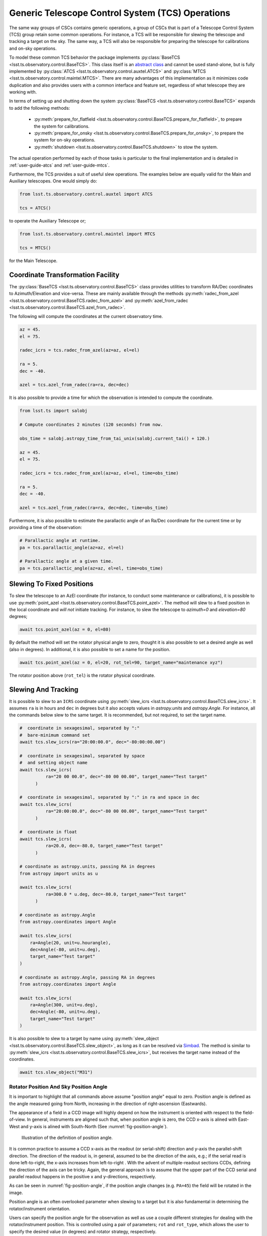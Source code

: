 .. _user-guide-generic-telescope-control-operations:

Generic Telescope Control System (TCS) Operations
=================================================

The same way groups of CSCs contains generic operations, a group of CSCs that is part of a Telescope Control System (TCS) group retain some common operations.
For instance, a TCS will be responsible for slewing the telescope and tracking a target on the sky.
The same way, a TCS will also be responsible for preparing the telescope for calibrations and on-sky operations.

To model these common TCS behavior the package implements :py:class:`BaseTCS <lsst.ts.observatory.control.BaseTCS>`.
This class itself is an `abstract class <https://docs.python.org/3/library/abc.html>`__ and cannot be used stand-alone, but is fully implemented by :py:class:`ATCS <lsst.ts.observatory.control.auxtel.ATCS>` and :py:class:`MTCS <lsst.ts.observatory.control.maintel.MTCS>`.
There are many advantages of this implementation as it minimizes code duplication and also provides users with a common interface and feature set, regardless of what telescope they are working with.

In terms of setting up and shutting down the system :py:class:`BaseTCS <lsst.ts.observatory.control.BaseTCS>` expands to add the following methods:

  * :py:meth:`prepare_for_flatfield <lsst.ts.observatory.control.BaseTCS.prepare_for_flatfield>`, to prepare the system for calibrations.
  * :py:meth:`prepare_for_onsky <lsst.ts.observatory.control.BaseTCS.prepare_for_onsky>`, to prepare the system for on-sky operations.
  * :py:meth:`shutdown <lsst.ts.observatory.control.BaseTCS.shutdown>` to stow the system.

The actual operation performed by each of those tasks is particular to the final implementation and is detailed in :ref:`user-guide-atcs` and :ref:`user-guide-mtcs`.

Furthermore, the TCS provides a suit of useful slew operations.
The examples below are equally valid for the Main and Auxiliary telescopes.
One would simply do:

.. code:: python

    from lsst.ts.observatory.control.auxtel import ATCS

    tcs = ATCS()

to operate the Auxiliary Telescope or;

.. code:: python

    from lsst.ts.observatory.control.maintel import MTCS

    tcs = MTCS()

for the Main Telescope.

.. _user-guide-generic-telescope-control-operations-coordinate-Transformation-facility:

Coordinate Transformation Facility
----------------------------------

The :py:class:`BaseTCS <lsst.ts.observatory.control.BaseTCS>` class provides utilities to transform RA/Dec coordinates to Azimuth/Elevation and vice-versa.
These are mainly available through the methods :py:meth:`radec_from_azel <lsst.ts.observatory.control.BaseTCS.radec_from_azel>` and :py:meth:`azel_from_radec <lsst.ts.observatory.control.BaseTCS.azel_from_radec>`.

The following will compute the coordinates at the current observatory time.

.. code:: python

    az = 45.
    el = 75.

    radec_icrs = tcs.radec_from_azel(az=az, el=el)

    ra = 5.
    dec = -40.

    azel = tcs.azel_from_radec(ra=ra, dec=dec)


It is also possible to provide a time for which the observation is intended to compute the coordinate.

.. code:: python

    from lsst.ts import salobj

    # Compute coordinates 2 minutes (120 seconds) from now.

    obs_time = salobj.astropy_time_from_tai_unix(salobj.current_tai() + 120.)

    az = 45.
    el = 75.

    radec_icrs = tcs.radec_from_azel(az=az, el=el, time=obs_time)

    ra = 5.
    dec = -40.

    azel = tcs.azel_from_radec(ra=ra, dec=dec, time=obs_time)

Furthermore, it is also possible to estimate the parallactic angle of an Ra/Dec coordinate for the current time or by providing a time of the observation:

.. code:: python

    # Parallactic angle at runtime.
    pa = tcs.parallactic_angle(az=az, el=el)

    # Parallactic angle at a given time.
    pa = tcs.parallactic_angle(az=az, el=el, time=obs_time)

.. _user-guide-generic-telescope-control-operations-slewing-to-fixed-positions:

Slewing To Fixed Positions
--------------------------

To slew the telescope to an AzEl coordinate (for instance, to conduct some maintenance or calibrations), it is possible to use :py:meth:`point_azel <lsst.ts.observatory.control.BaseTCS.point_azel>`.
The method will slew to a fixed position in the local coordinate and `will not` initiate tracking.
For instance, to slew the telescope to `azimuth=0` and `elevation=80` degrees;

.. code:: python

    await tcs.point_azel(az = 0, el=80)

By default the method will set the rotator physical angle to zero, thought it is also possible to set a desired angle as well (also in degrees).
In additional, it is also possible to set a name for the position.

.. code:: python

    await tcs.point_azel(az = 0, el=20, rot_tel=90, target_name="maintenance xyz")

The rotator position above (``rot_tel``) is the rotator physical coordinate.

.. _user-guide-generic-telescope-control-operations-slewing-and-tracking:

Slewing And Tracking
--------------------

It is possible to slew to an ``ICRS`` coordinate using :py:meth:`slew_icrs <lsst.ts.observatory.control.BaseTCS.slew_icrs>`.
It assumes ``ra`` is in hours and ``dec`` in degrees but it also accepts values in `astropy.units` and `astropy.Angle`.
For instance, all the commands below slew to the same target.
It is recommended, but not required, to set the target name.

.. code:: python

    #  coordinate in sexagesimal, separated by ":"
    #  bare-minimum command set
    await tcs.slew_icrs(ra="20:00:00.0", dec="-80:00:00.00")

    #  coordinate in sexagesimal, separated by space
    #  and setting object name
    await tcs.slew_icrs(
              ra="20 00 00.0", dec="-80 00 00.00", target_name="Test target"
          )

    #  coordinate in sexagesimal, separated by ":" in ra and space in dec
    await tcs.slew_icrs(
              ra="20:00:00.0", dec="-80 00 00.00", target_name="Test target"
          )

    #  coordinate in float
    await tcs.slew_icrs(
              ra=20.0, dec=-80.0, target_name="Test target"
          )

    # coordinate as astropy.units, passing RA in degrees
    from astropy import units as u

    await tcs.slew_icrs(
              ra=300.0 * u.deg, dec=-80.0, target_name="Test target"
          )

    # coordinate as astropy.Angle
    from astropy.coordinates import Angle

    await tcs.slew_icrs(
        ra=Angle(20, unit=u.hourangle),
        dec=Angle(-80, unit=u.deg),
        target_name="Test target"
    )

    # coordinate as astropy.Angle, passing RA in degrees
    from astropy.coordinates import Angle

    await tcs.slew_icrs(
        ra=Angle(300, unit=u.deg),
        dec=Angle(-80, unit=u.deg),
        target_name="Test target"
    )

It is also possible to slew to a target by name using :py:meth:`slew_object <lsst.ts.observatory.control.BaseTCS.slew_object>`, as long as it can be resolved via `Simbad <http://simbad.u-strasbg.fr/simbad/sim-fid>`__.
The method is similar to :py:meth:`slew_icrs <lsst.ts.observatory.control.BaseTCS.slew_icrs>`, but receives the target name instead of the coordinates.

.. code:: python

    await tcs.slew_object("M31")

.. _user-guide-generic-telescope-control-operations-rotator-position-and-sky-position-angle:

Rotator Position And Sky Position Angle
^^^^^^^^^^^^^^^^^^^^^^^^^^^^^^^^^^^^^^^

It is important to highlight that all commands above assume "position angle" equal to zero.
Position angle is defined as the angle measured going from North, increasing in the direction of right-ascension (Eastwards).

The appearance of a field in a CCD image will highly depend on how the instrument is oriented with respect to the field-of-view.
In general, instruments are aligned such that, when position angle is zero, the CCD x-axis is alined with East-West and y-axis is alined with South-North (See :numref:`fig-position-angle`).

.. figure:: /_static/PositionAngle.png
   :name: fig-position-angle
   :target: ../_images/PositionAngle.png
   :alt: Position angle definition.

   Illustration of the definition of position angle.

It is common practice to assume a CCD x-axis as the readout (or serial-shift) direction and y-axis the parallel-shift direction.
The direction of the readout is, in general, assumed to be the direction of the axis, e.g.; if the serial read is done left-to-right, the x-axis increases from left-to-right .
With the advent of multiple-readout sections CCDs, defining the direction of the axis can be tricky.
Again, the general approach is to assume that the upper part of the CCD serial and parallel readout happens in the positive x and y-directions, respectively.

As can be seen in :numref:`fig-position-angle`, if the position angle changes (e.g. ``PA=45``) the field will be rotated in the image.

Position angle is an often overlooked parameter when slewing to a target but it is also fundamental in determining the rotator/instrument orientation.

Users can specify the position angle for the observation as well as use a couple different strategies for dealing with the rotator/instrument position.
This is controlled using a pair of parameters; ``rot`` and ``rot_type``, which allows the user to specify the desired value (in degrees) and rotator strategy, respectively.

The available strategies (and their meaning) are listed in :py:class:`RotType <lsst.ts.observatory.control.utils.RotType>`.
By default ``rot_type = RotType.SkyAuto``, which means ``rot`` is treated as "position angle" and that it can be adjusted to be in range, if necessary.
Because telescope rotators have limited range (e.g. +/- 90 degrees for the main telescope) a certain position angle may be unreachable for a target.
In this case, the adjustment consists of adding 180 degrees to the specified position angle; which usually, but not always, result in a rotation angle that is in range.
As with ``ra`` and ``dec``, ``rot`` can be specified as a float (assumed to be in degrees), as a sexagesimal string (separated by colon or space, also assumed to be in degrees), using `astropy unit module`_ or `astropy Angle object`_.

.. _astropy unit module: https://docs.astropy.org/en/stable/units/
.. _astropy Angle object: https://docs.astropy.org/en/stable/api/astropy.coordinates.Angle.html

.. code:: python

    import astropy.units as u
    from astropy.coordinates import Angle

    # Select position angle = 0. degrees, this is the default set and will
    # cause the North axis to be aligned with the y-axis of the image with East
    # in the negative direction of x-axis, e.g. North-up East-left
    # orientation.
    await tcs.slew_icrs(
              ra="20 00 00.0", dec="-80 00 00.00", rot=0, target_name="Test target"
      )

    # Select position angle = 90 degrees, this will cause the North axis to be
    # along the x-axis of the image and East will be pointing in the y-axis
    # direction, e.g. North-right East-up
    await tcs.slew_icrs(
              ra="20 00 00.0", dec="-80 00 00.00", rot=90, target_name="Test target"
          )

    # Select position angle = 90 degrees, passing as sexagesimal string with :
    await tcs.slew_icrs(
              ra="20 00 00.0", dec="-80 00 00.00", rot="90:00:00", target_name="Test target"
          )

    # Select position angle = 90 degrees, passing as sexagesimal string with spaces
    await tcs.slew_icrs(
              ra="20 00 00.0", dec="-80 00 00.00", rot="90 00 00", target_name="Test target"
          )

    # Select position angle = 90 degrees, using astropy units
    await tcs.slew_icrs(
              ra="20 00 00.0", dec="-80 00 00.00", rot=90*u.deg, target_name="Test target"
          )

    # Select position angle = 90 degrees, Using astropy Angle
    await tcs.slew_icrs(
              ra="20 00 00.0", dec="-80 00 00.00", rot=Angle(90, unit=u.deg), target_name="Test target"
          )

If you rather have the method not try to find a suitable angle in case the specified value is unreachable, specify ``rot_type=RotType.Sky``.

.. code:: python

    await tcs.slew_icrs(
              ra="20 00 00.0",
              dec="-80 00 00.00",
              rot=0,
              rot_type=RotType.Sky,
              target_name="Test target"
      )

Users also have the option to select a physical angle for the rotator.
For instance, if you are trying to keep the Rotator close to a particular physical range (due to some hardware limitation or observational strategy) and still want the rotator to track the sky, use ``rot_type=RotType.PhysicalSky`` instead;

.. code:: python

    # Use PhysicalSky rotator strategy with rot=20. This will cause the rotator
    # to start tracking at the rotator physical orientation of 20. degrees but
    # still track the sky.
    from lsst.ts.observatory.control.utils import RotType

    await tcs.slew_icrs(
              ra="20:00:00.0",
              dec="-80 00 00.00",
              rot=20,
              rot_type=RotType.PhysicalSky,
              target_name="Test target"
          )

This will cause the rotator to be positioned close to the physical (e.g. encoder) angle of ``20.`` degrees.
Note that this angle is defined at the start of the slew, and the telescope will resume tracking normally, so the rotator will be moving to de-rotate the field.

If instead, you need the rotator to remain fixed at a set position but the telescope must track (e.g. for filter changes on the main telescope), use the ``rot_type=RotType.Physical`` option.

.. code:: python

    # Use of Physical rotator strategy with rot=0 This will cause the
    # rotator to move to 0 degrees and not track.
    # WARNING: The telescope will track the alt/az axis but the rotator will
    # be kept fixed in physical position 0. degrees.
    await tcs.slew_icrs(
              ra="20:00:00.0",
              dec="-80 00 00.00",
              rot=0,
              rot_type=RotType.Physical,
              target_name="Test target"
          )

.. warning::

    When using ``rot_type=RotType.Physical`` the rotator will remain fixed and will NOT track the sky rotation.
    Long exposures taken while tracking with this strategy will show field rotation.

When conducting spectroscopy (e.g. with the Auxiliary Telescope) it is useful to be able to position the field in terms of the parallactic angle.
For that, one can use the ``rot_type=RotType.Parallactic`` parameter;

.. code:: python

    await tcs.slew_icrs(
              ra=20.0,
              dec=-80.0,
              rot=0,
              rot_type=RotType.Parallactic,
              target_name="Test target"
          )

Although the default ``rot=0`` is the most commonly used value when using ``rot_type=RotType.Parallactic``, the user is free to select any angle.

In case the user demands an angle outside the valid range, the task will fail and raise an exception and not slew to the demanded position.

  >>> await tcs.slew_icrs(...)
  ---------------------------------------------------------------------------
  AckError                                  Traceback (most recent call last)
  <ipython-input-25-be270f3a125b> in async-def-wrapper()
  .
  .
  .
  AckError: msg='Command failed', ackcmd=(ackcmd private_seqNum=1597989109,
  ack=<SalRetCode.CMD_FAILED: -302>, error=6611,
  result='Rejected : rotator position angle out of range')

The error message will show the exception traceback, which can be somewhat intimidating.
However, the important bit of information can be found in the last couple lines of the output (as shown above).
This is also valid in case the user tries to slew to any other unreachable position (e.g. zenith blind spot, low elevation, etc.).
In this case, the error message will vary accordingly.

The same rotator options are available when using :py:meth:`slew_object <lsst.ts.observatory.control.BaseTCS.slew_object>`.

.. code:: python

    await tcs.slew_object("M31", rot=45.)

    await tcs.slew_object("M31", rot=20, rot_type=RotType.PhysicalSky)

    await tcs.slew_object("M31", rot=0, rot_type=RotType.Physical)

    await tcs.slew_object("M31", rot=0, rot_type=RotType.Parallactic)

.. _user-guide-generic-telescope-control-operations-offsetting:

Offsetting
----------

The pointing component (and thus the :py:class:`BaseTCS <lsst.ts.observatory.control.BaseTCS>` class) support several different offset options.

In terms of coordinate frames the following options are available:

  :py:meth:`offset_azel <lsst.ts.observatory.control.BaseTCS.offset_azel>`
    Offset telescope in azimuth and elevation.

  :py:meth:`offset_xy <lsst.ts.observatory.control.BaseTCS.offset_xy>`
    Offset telescope in terms of boresight.
    This will cause the field to move in x and y.

  :py:meth:`offset_radec <lsst.ts.observatory.control.BaseTCS.offset_radec>`
    Offset telescope in RA and Dec.
    Perform arc-length offset in sky coordinates.
    The magnitude of the offset is :math:`\sqrt{ra^2 + dec^2}` and the angle is the usual :math:`atan2(dec, ra)`.

The main distinction between the methods above is the coordinate frame they operate with.

Except for :py:meth:`offset_xy <lsst.ts.observatory.control.BaseTCS.offset_xy>` the resulting image offset will heavily depend on the position on the sky and the rotator configuration.
Therefore, when trying to position a target in a particular place of the FoV, it is highly recommended to use this method.

The :py:meth:`offset_xy <lsst.ts.observatory.control.BaseTCS.offset_xy>` method is designed to perform offset in image coordinates.
For instance;

.. code:: python

    await tcs.offset_xy(x=10., y=0.)

Will result in a 10. arcseconds offset **of the telescope** in the positive x direction, resulting in an **image offset** in the negative direction.
The definition of x and y axis can be found in :ref:`Rotator Position And Sky Position Angle<user-guide-generic-telescope-control-operations-rotator-position-and-sky-position-angle>` section, also see :numref:`fig-position-angle`.
In :numref:`fig-offset-xy-example` we show an example of the result of using :py:meth:`offset_xy <lsst.ts.observatory.control.BaseTCS.offset_xy>`.

.. figure:: /_static/offset_xy_example.png
   :name: fig-offset-xy-example
   :target: ../_images/offset_xy_example.png
   :alt: offset xy example

   Illustration of :py:meth:`offset_xy <lsst.ts.observatory.control.BaseTCS.offset_xy>` method.

In addition to the different methods shown above, users also have control of how the offsets are treated by the pointing component.
For each command, there are two additional control flags the user can rely on to change the underlying behavior.

.. _user-guide-generic-telescope-control-operations-relative-vs-non-relative-offsets:

Relative vs Non-Relative Offsets
^^^^^^^^^^^^^^^^^^^^^^^^^^^^^^^^

.. warning::

	This section refers specifically to relative and non-relative offsets.
  By default these offsets are not absorbed by the system and will be overwritten by a slew operation.
  For more information about absorbing offsets see :ref:`user-guide-generic-telescope-control-operations-persistent-vs-non-persistent-offsets`.

  Keep in mind that these two features (relative and persistent) are orthogonal and their behavior can be combined.

This option is controlled by the ``relative`` input parameter of the offset methods.
By default offsets are relative to the current telescope position, e.g.; ``relative=True``.
Basically, these offsets will accumulate with one another, e.g.;

.. code:: python

    await tcs.offset_azel(az=10, el=0)
    await tcs.offset_azel(az=0, el=10)

Will result in an offset of 10 arcsec in azimuth (from the first command) **and** elevation (from the second).
Relative offsets are probably the most common and general kind of offsets used and are employed on most use cases.

Non-relative offsets are performed with respect to the pointing origin.
For instance, the following sequence of commands;

.. code:: python

    await tcs.offset_azel(az=10, el=0, relative=False)
    await tcs.offset_azel(az=0, el=10, relative=False)

Is equivalent to a 10 arcsec offset in elevation only and is equivalent to performing the second command alone, e.g.;

.. code:: python

    await tcs.offset_azel(az=0, el=10, relative=False)

Non-relative offsets are useful when performing operations that may use the original position as a reference.
For instance, when building grids of observations one may want to use non-relative offsets.
The following command sequence will perform a square grid on the sky (see :numref:`fig-offset-azel-grid`);

.. code:: python

    grid_az = [-10, +10, +10, -10]
    grid_el = [-10, -10, +10, +10]
    for az,el in zip(grid_az, grid_el):
      await tcs.offset_azel(az=az, el=el, relative=False)
      # Do something here
      ....

    # Restore the original telescope position.
    await tcs.offset_azel(az=0., el=0., relative=False)

The same pattern using a relative offset would look like this:

.. code:: python

    grid_az = [-10, 0, 20, 0]
    grid_el = [-10, +20, 0, -20]
    for az,el in zip(grid_az, grid_el):
      await tcs.offset_azel(az=az, el=el)
      # Do something here
      ....

    # Restore the original telescope position.
    await tcs.offset_azel(az=10., el=-10.)

As you can see, not only defining the grid is easier using non-relative offsets but also, if an error occur during the ``for`` loop, it is considerably simpler to restore the telescope to its original position.

.. figure:: /_static/offset_azel_grid.png
   :name: fig-offset-azel-grid
   :target: ../_images/offset_azel_grid.png
   :alt: offset xy example

   Same offset pattern executed with non-relative (left hand side) and relative (right hand side) offsets.
   The numbers on the images represent the input to the offset command on both scenarios.

Relative and non-relative offsets can also be combined.
For instance, the following sequence of commands;

.. code:: python

    await tcs.offset_azel(az=10, el=0, relative=True)
    await tcs.offset_azel(az=0, el=10, relative=True)
    await tcs.offset_azel(az=0, el=10, relative=False)

You will result in a 10 arcsec offset in azimuth and 20 arcsec in elevation; 10 arcsec from the relative offset and 10 from the non-relative offset.

Combining relative and non-relative offsets can be useful if one wants to execute a pattern as shown above but want to do it with an offset with respect to the original position.
For instance;

.. code:: python

    grid_az = [-10, +10, +10, -10]
    grid_el = [-10, -10, +10, +10]

    # offset telescope in elevation
    await tcs.offset_azel(az=0, el=10)

    # The pattern here will be entirely offset by 10 arcsec in elevation due to
    # the command above.
    for az,el in zip(grid_az, grid_el):
      await tcs.offset_azel(az=az, el=el, relative=False)
      # Do something here
      ....

    # Restore the original telescope position.
    # Relative offset will still be in effect.
    await tcs.offset_azel(az=0., el=0., relative=False)

    # Also remove the relative offset
    await tcs.offset_azel(az=0, el=-10)


**In all cases above, the offset will be overwritten if a new target is sent, e.g.;**

.. code:: python

    await tcs.offset_azel(az=10, el=0, relative=True)
    await tcs.offset_azel(az=0, el=10, relative=True)
    await tcs.offset_azel(az=0, el=10, relative=False)
    await tcs.slew_object("HD 164461")  # reset all offsets above

Will result in a slew with no offsets.

.. _user-guide-generic-telescope-control-operations-absorbing-offsets:

Absorbing Offsets
^^^^^^^^^^^^^^^^^

It is possible to control whether offsets will be absorbed by the system and persist between slew commands using the ``absorb`` flag.
By default offsets are not absorbed by the system, e.g., ``absorb=False``.

Absorbing offsets is useful when there are offsets that need to propagate through different slews.

For instance, the LATISS instrument in the Auxiliary Telescope contains a set of filters and gratings that will offset the images projected into the detector.
In this situation we require the offset to be applied based on the instrument configuration, and this offset must persist through different slews.

Furthermore, the ``relative`` flag also applies to ``absorb`` offsets.

For example, the sequence of command below;

.. code:: python

    await tcs.offset_azel(az=10, el=0, relative=True, absorb=True)
    await tcs.offset_azel(az=0, el=10, relative=True, absorb=True)
    await tcs.offset_azel(az=0, el=10, absorb=True)
    await tcs.slew_object("HD 164461")

Will result in a slew offset by 10 arcsec in azimuth and 20 arcsec in elevation.

.. _user-guide-generic-telescope-control-operations-persistent-vs-non-persistent-offsets:

Persistent vs Non-Persistent Offsets
^^^^^^^^^^^^^^^^^^^^^^^^^^^^^^^^^^^^

.. warning::

	Use of ``persistent`` flag is deprecated, use ``absorb`` instead.

.. _user-guide-generic-telescope-control-operations-reseting-offsets:

Resetting Offsets
^^^^^^^^^^^^^^^^^

In order to reset offsets, users can rely on the :py:meth:`reset_offsets <lsst.ts.observatory.control.BaseTCS.offset_xy>` method.

.. code:: python

    await tcs.reset_offsets()

By default, the method will reset all offsets.

Users can control whether to reset only offsets that where absorbed or not using the ``absorbed`` and ``non_absorbed`` flags.
Both the relative and non-relative offsets are always reseted for the selected option.

For example, the commands below show how to reset only the absorbed and not absorbed offsets, respectively.

.. code:: python

    await tcs.reset_offsets(absorbed=True, non_absorbed=False)  # reset only absorbed offsets
    await tcs.reset_offsets(absorbed=False, non_absorbed=True)  # reset only offsets that where not absorbed

.. _user-guide-generic-telescope-control-operations-synchronization-between-tcs-and-camera:

Synchronization Between TCS and Camera
--------------------------------------

One common issue when operating with a ``TCS`` class and a ``Camera`` class is that we need to be able to synchronize their operations in order to reliably take data.
This synchronization is handled using :py:meth:`ready_to_take_data <lsst.ts.observatory.control.BaseTCS.ready_to_take_data>` in :py:class:`BaseTCS <lsst.ts.observatory.control.BaseTCS>`.

To use this feature the user must simply pass this method to the :py:class:`BaseCamera <lsst.ts.observatory.control.BaseCamera>` class constructor, which then allows it to wait for the ``TCS`` to be ready to take data.
The synchronization is only used by :py:meth:`take_object <lsst.ts.observatory.control.BaseTCS.take_object>` method.

The procedure, using the Auxiliary Telescope classes as an example, is as follows:

.. code-block:: python

  from lsst.ts import salobj
  from lsst.ts.observatory.control.auxtel import ATCS, LATISS

  domain = salobj.Domain()

  atcs = ATCS(domain)
  latiss = LATISS(domain, tcs_ready_to_take_data=atcs.ready_to_take_data)

  # If we now use take_object to select the instrument configuration, the
  # method will also wait for the atcs to finish synchronizing (ATAOS apply
  # any telescope and focus correction)
  await latiss.take_object(10., n=3, filter=2, grating=3)
